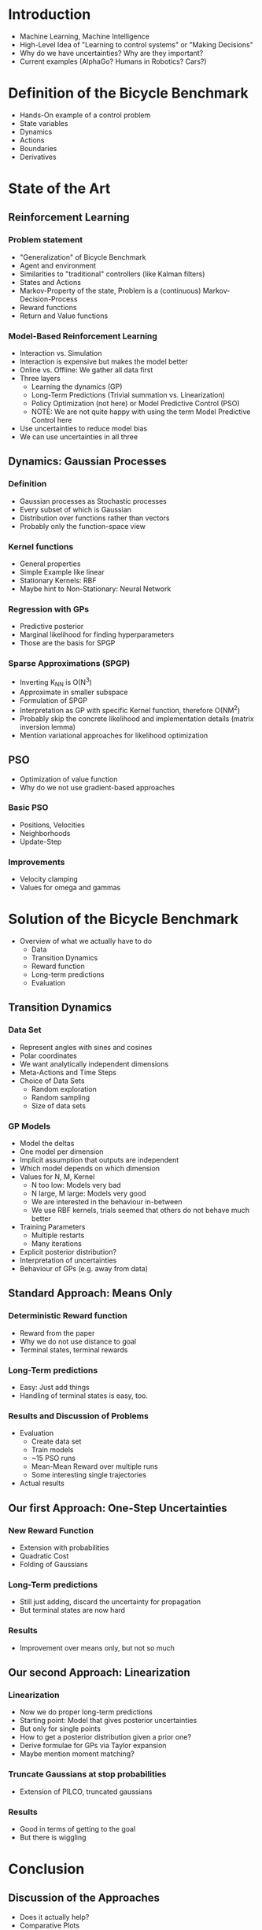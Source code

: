 * Introduction
  - Machine Learning, Machine Intelligence
  - High-Level Idea of "Learning to control systems" or "Making Decisions"
  - Why do we have uncertainties? Why are they important?
  - Current examples (AlphaGo? Humans in Robotics? Cars?)

* Definition of the Bicycle Benchmark
  - Hands-On example of a control problem
  - State variables
  - Dynamics
  - Actions
  - Boundaries
  - Derivatives

* State of the Art
** Reinforcement Learning
*** Problem statement
   - "Generalization" of Bicycle Benchmark
   - Agent and environment
   - Similarities to "traditional" controllers (like Kalman filters)
   - States and Actions
   - Markov-Property of the state, Problem is a (continuous) Markov-Decision-Process
   - Reward functions
   - Return and Value functions
*** Model-Based Reinforcement Learning
   - Interaction vs. Simulation
   - Interaction is expensive but makes the model better
   - Online vs. Offline: We gather all data first
   - Three layers
     + Learning the dynamics (GP)
     + Long-Term Predictions (Trivial summation vs. Linearization)
     + Policy Optimization (not here) or Model Predictive Control (PSO)
     + NOTE: We are not quite happy with using the term Model Predictive
       Control here
   - Use uncertainties to reduce model bias
   - We can use uncertainties in all three
** Dynamics: Gaussian Processes
*** Definition
    - Gaussian processes as Stochastic processes
    - Every subset of which is Gaussian
    - Distribution over functions rather than vectors
    - Probably only the function-space view
*** Kernel functions
    - General properties
    - Simple Example like linear
    - Stationary Kernels: RBF
    - Maybe hint to Non-Stationary: Neural Network
*** Regression with GPs
    - Predictive posterior
    - Marginal likelihood for finding hyperparameters
    - Those are the basis for SPGP
*** Sparse Approximations (SPGP)
    - Inverting K_NN is O(N^3)
    - Approximate in smaller subspace
    - Formulation of SPGP
    - Interpretation as GP with specific Kernel function, therefore O(NM^2)
    - Probably skip the concrete likelihood and implementation details
      (matrix inversion lemma)
    - Mention variational approaches for likelihood optimization
** PSO
   - Optimization of value function
   - Why do we not use gradient-based approaches
*** Basic PSO
    - Positions, Velocities
    - Neighborhoods
    - Update-Step
*** Improvements
    - Velocity clamping
    - Values for omega and gammas

* Solution of the Bicycle Benchmark
   - Overview of what we actually have to do
     + Data
     + Transition Dynamics
     + Reward function
     + Long-term predictions
     + Evaluation
** Transition Dynamics
*** Data Set
   - Represent angles with sines and cosines
   - Polar coordinates
   - We want analytically independent dimensions
   - Meta-Actions and Time Steps
   - Choice of Data Sets
     + Random exploration
     + Random sampling
     + Size of data sets
*** GP Models
   - Model the deltas
   - One model per dimension
   - Implicit assumption that outputs are independent
   - Which model depends on which dimension
   - Values for N, M, Kernel
     + N too low: Models very bad
     + N large, M large: Models very good
     + We are interested in the behaviour in-between
     + We use RBF kernels, trials seemed that others do not behave much
       better
   - Training Parameters
     + Multiple restarts
     + Many iterations
   - Explicit posterior distribution?
   - Interpretation of uncertainties
   - Behaviour of GPs (e.g. away from data)
** Standard Approach: Means Only
*** Deterministic Reward function
   - Reward from the paper
   - Why we do not use distance to goal
   - Terminal states, terminal rewards
*** Long-Term predictions
   - Easy: Just add things
   - Handling of terminal states is easy, too.
*** Results and Discussion of Problems
   - Evaluation
     + Create data set
     + Train models
     + ~15 PSO runs
     + Mean-Mean Reward over multiple runs
     + Some interesting single trajectories
   - Actual results
** Our first Approach: One-Step Uncertainties
*** New Reward Function
   - Extension with probabilities
   - Quadratic Cost
   - Folding of Gaussians
*** Long-Term predictions
   - Still just adding, discard the uncertainty for propagation
   - But terminal states are now hard
*** Results
   - Improvement over means only, but not so much
** Our second Approach: Linearization
*** Linearization
   - Now we do proper long-term predictions
   - Starting point: Model that gives posterior uncertainties
   - But only for single points
   - How to get a posterior distribution given a prior one?
   - Derive formulae for GPs via Taylor expansion
   - Maybe mention moment matching?
*** Truncate Gaussians at stop probabilities
   - Extension of PILCO, truncated gaussians
*** Results
   - Good in terms of getting to the goal
   - But there is wiggling

* Conclusion
** Discussion of the Approaches
  - Does it actually help?
  - Comparative Plots
** Possible Improvements
  - Linearization does not combine so well with PSO
  - Can we do better with closed policies?

